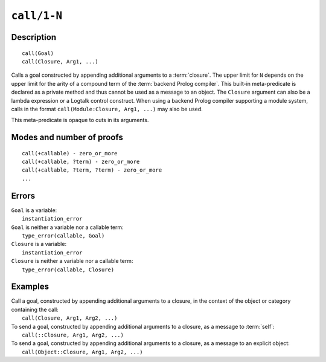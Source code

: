 ..
   This file is part of Logtalk <https://logtalk.org/>  
   Copyright 1998-2021 Paulo Moura <pmoura@logtalk.org>
   SPDX-License-Identifier: Apache-2.0

   Licensed under the Apache License, Version 2.0 (the "License");
   you may not use this file except in compliance with the License.
   You may obtain a copy of the License at

       http://www.apache.org/licenses/LICENSE-2.0

   Unless required by applicable law or agreed to in writing, software
   distributed under the License is distributed on an "AS IS" BASIS,
   WITHOUT WARRANTIES OR CONDITIONS OF ANY KIND, either express or implied.
   See the License for the specific language governing permissions and
   limitations under the License.


.. index:: pair: call/1-N; Built-in method
.. _methods_call_N:

``call/1-N``
============

Description
-----------

::

   call(Goal)
   call(Closure, Arg1, ...)

Calls a goal constructed by appending additional arguments to a
:term:`closure`. The upper limit for ``N`` depends on the upper limit
for the arity of a compound term of the :term:`backend Prolog compiler`.
This built-in meta-predicate is declared as a private method and thus
cannot be used as a message to an object. The ``Closure`` argument can
also be a lambda expression or a Logtalk control construct. When using a
backend Prolog compiler supporting a module system, calls in the format
``call(Module:Closure, Arg1, ...)`` may also be used.

This meta-predicate is opaque to cuts in its arguments.

Modes and number of proofs
--------------------------

::

   call(+callable) - zero_or_more
   call(+callable, ?term) - zero_or_more
   call(+callable, ?term, ?term) - zero_or_more
   ...

Errors
------

| ``Goal`` is a variable:
|     ``instantiation_error``
| ``Goal`` is neither a variable nor a callable term:
|     ``type_error(callable, Goal)``
| ``Closure`` is a variable:
|     ``instantiation_error``
| ``Closure`` is neither a variable nor a callable term:
|     ``type_error(callable, Closure)``

Examples
--------

| Call a goal, constructed by appending additional arguments to a closure, in the context of the object or category containing the call:
|     ``call(Closure, Arg1, Arg2, ...)``
| To send a goal, constructed by appending additional arguments to a closure, as a message to :term:`self`:
|     ``call(::Closure, Arg1, Arg2, ...)``
| To send a goal, constructed by appending additional arguments to a closure, as a message to an explicit object:
|     ``call(Object::Closure, Arg1, Arg2, ...)``

.. seealso::

   :ref:`methods_ignore_1`,
   :ref:`methods_once_1`,
   :ref:`methods_not_1`
